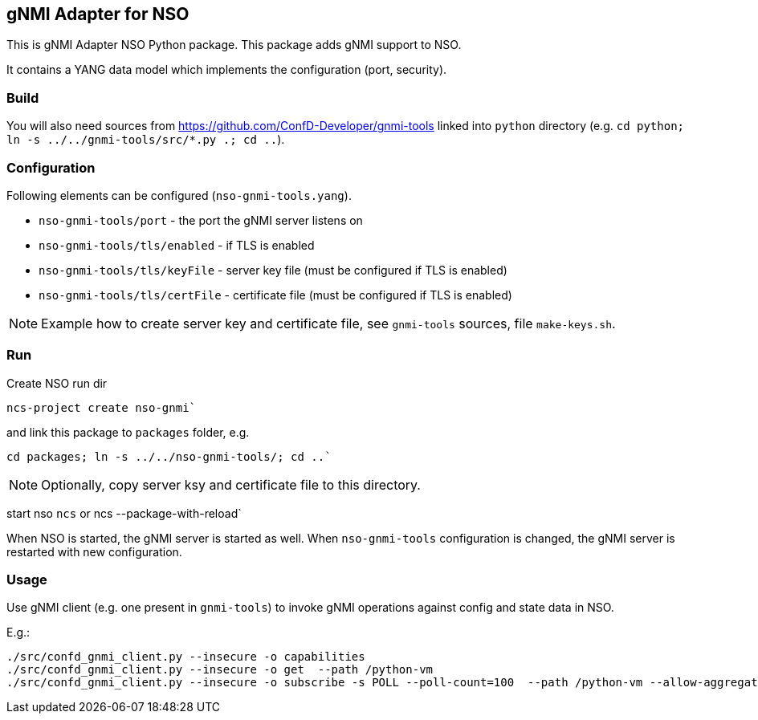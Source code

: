 == gNMI Adapter for NSO

This is gNMI Adapter NSO Python package.
This package adds gNMI support to NSO.

It contains a YANG data model which implements the configuration (port, security).

=== Build

You will also need sources from  https://github.com/ConfD-Developer/gnmi-tools
linked into `python` directory (e.g. `cd python; ln -s ../../gnmi-tools/src/*.py .; cd ..`).

=== Configuration

Following elements can be configured (`nso-gnmi-tools.yang`).

* `nso-gnmi-tools/port` - the port the gNMI server listens on
* `nso-gnmi-tools/tls/enabled` - if TLS is enabled
* `nso-gnmi-tools/tls/keyFile` - server key file (must be configured if TLS is enabled)
* `nso-gnmi-tools/tls/certFile` - certificate file (must be configured if TLS is enabled)

NOTE: Example how to create server key and certificate file, see `gnmi-tools` sources, file `make-keys.sh`.

=== Run

Create NSO run dir

----
ncs-project create nso-gnmi`
----

and link this package to `packages` folder, e.g.

----
cd packages; ln -s ../../nso-gnmi-tools/; cd ..`
----

NOTE: Optionally, copy server ksy and certificate file to this directory.

start nso `ncs` or ncs --package-with-reload`

When NSO is started, the gNMI server is started as well.
When `nso-gnmi-tools` configuration is changed, the gNMI server is restarted with new configuration.


=== Usage

Use gNMI client (e.g. one present in `gnmi-tools`) to invoke gNMI operations
against config and state data in NSO.

E.g.:

----
./src/confd_gnmi_client.py --insecure -o capabilities
./src/confd_gnmi_client.py --insecure -o get  --path /python-vm
./src/confd_gnmi_client.py --insecure -o subscribe -s POLL --poll-count=100  --path /python-vm --allow-aggregation
----
